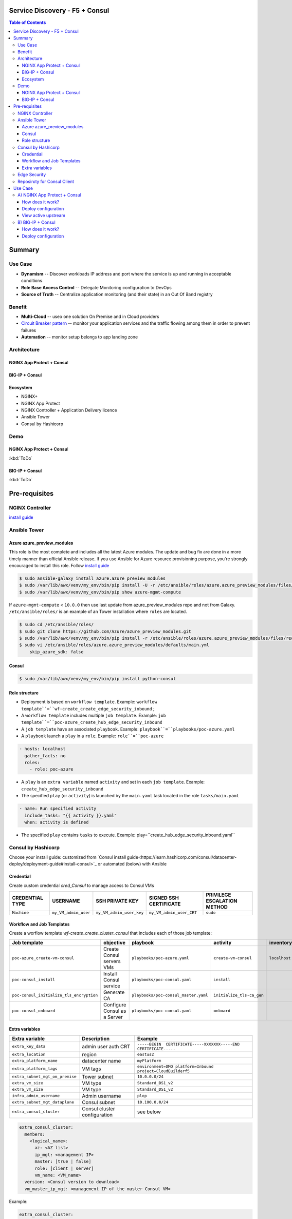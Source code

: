 Service Discovery - F5 + Consul
==================================================
.. contents:: Table of Contents

Summary
==================================================
Use Case
###############
- **Dynamism** -- Discover workloads IP address and port where the service is up and running in acceptable conditions
- **Role Base Access Control** -- Delegate Monitoring configuration to DevOps
- **Source of Truth** -- Centralize application monitoring (and their state) in an Out Of Band registry

Benefit
###############
- **Multi-Cloud** -- useo one solution On Premise and in Cloud providers
- `Circuit Breaker pattern <https://www.nginx.com/blog/microservices-reference-architecture-nginx-circuit-breaker-pattern/>`_ -- monitor your application services and the traffic flowing among them in order to prevent failures
- **Automation** -- monitor setup belongs to app landing zone

Architecture
###############
NGINX App Protect + Consul
*********************

.. figure:: _figure/Architecture_Consul_NGINX.png

BIG-IP + Consul
*********************

.. figure:: _figure/Architecture_Consul_BIG-IP.png

Ecosystem
*********************
- NGINX+
- NGINX App Protect
- NGINX Controller + Application Delivery licence
- Ansible Tower
- Consul by Hashicorp

Demo
###############
NGINX App Protect + Consul
**************************
:kbd:`ToDo`

.. raw:: html

    <a href="http://www.youtube.com/watch?v=wqIGWfW5Dmo"><img src="http://img.youtube.com/vi/wqIGWfW5Dmo/0.jpg" width="600" height="400" title="Automate an Application deployment" alt="Automate an Application deployment"></a>

BIG-IP + Consul
*********************
:kbd:`ToDo`

.. raw:: html

    <a href="http://www.youtube.com/watch?v=wqIGWfW5Dmo"><img src="http://img.youtube.com/vi/wqIGWfW5Dmo/0.jpg" width="600" height="400" title="Automate an Application deployment" alt="Automate an Application deployment"></a>


Pre-requisites
==============

NGINX Controller
##############
`install guide <https://github.com/MattDierick/docker-nginx-controller>`_

Ansible Tower
##############

Azure azure_preview_modules
***************************
This role is the most complete and includes all the latest Azure modules. The update and bug fix are done in a more timely manner than official Ansible release.
If you use Ansible for Azure resource provisioning purpose, you're strongly encouraged to install this role.
Follow `install guide <https://github.com/Azure/azure_preview_modules>`_

.. code:: bash

    $ sudo ansible-galaxy install azure.azure_preview_modules
    $ sudo /var/lib/awx/venv/my_env/bin/pip install -U -r /etc/ansible/roles/azure.azure_preview_modules/files/requirements-azure.txt
    $ sudo /var/lib/awx/venv/my_env/bin/pip show azure-mgmt-compute

If ``azure-mgmt-compute`` < ``10.0.0`` then use last update from azure_preview_modules repo and not from Galaxy.
``/etc/ansible/roles/`` is an example of an Tower installation where ``roles`` are located.

.. code:: bash

    $ sudo cd /etc/ansible/roles/
    $ sudo git clone https://github.com/Azure/azure_preview_modules.git
    $ sudo /var/lib/awx/venv/my_env/bin/pip install -r /etc/ansible/roles/azure.azure_preview_modules/files/requirements-azure.txt
    $ sudo vi /etc/ansible/roles/azure.azure_preview_modules/defaults/main.yml
        skip_azure_sdk: false

Consul
***************************

.. code:: bash

    $ sudo /var/lib/awx/venv/my_env/bin/pip install python-consul

Role structure
**************
- Deployment is based on ``workflow template``. Example: ``workflow template``=``wf-create_create_edge_security_inbound`` ;
- A ``workflow template`` includes multiple ``job template``. Example: ``job template``=``poc-azure_create_hub_edge_security_inbound``
- A ``job template`` have an associated ``playbook``. Example: ``playbook``=``playbooks/poc-azure.yaml``
- A ``playbook`` launch a ``play`` in a ``role``. Example: ``role``=``poc-azure``

.. code:: yaml

    - hosts: localhost
      gather_facts: no
      roles:
        - role: poc-azure

- A ``play`` is an ``extra variable`` named ``activity`` and set in each ``job template``. Example: ``create_hub_edge_security_inbound``
- The specified ``play`` (or ``activity``) is launched by the ``main.yaml`` task located in the role ``tasks/main.yaml``

.. code:: yaml

    - name: Run specified activity
      include_tasks: "{{ activity }}.yaml"
      when: activity is defined

- The specified ``play`` contains ``tasks`` to execute. Example: play=``create_hub_edge_security_inbound.yaml``

Consul by Hashicorp
###################
Choose your install guide: customized from `Consul install guide<https://learn.hashicorp.com/consul/datacenter-deploy/deployment-guide#install-consul>`_ or automated (below) with Ansible

Credential
**************************
Create custom credential `cred_Consul` to manage access to Consul VMs

=====================================================   =============================================       =============================================   =============================================   =============================================
CREDENTIAL TYPE                                            USERNAME                                           SSH PRIVATE KEY                                        SIGNED SSH CERTIFICATE                                        PRIVILEGE ESCALATION METHOD
=====================================================   =============================================       =============================================   =============================================   =============================================
``Machine``                                             ``my_VM_admin_user``                                ``my_VM_admin_user_key``                        ``my_VM_admin_user_CRT``                        ``sudo``
=====================================================   =============================================       =============================================   =============================================   =============================================

Workflow and Job Templates
**************************
Create a worflow template `wf-create_create_cluster_consul` that includes each of those job template:

=============================================================   =============================================       =============================================   =============================================   =============================================   =============================================   =============================================
Job template                                                    objective                                           playbook                                        activity                                        inventory                                       limit                                           credential
=============================================================   =============================================       =============================================   =============================================   =============================================   =============================================   =============================================
``poc-azure_create-vm-consul``                                  Create Consul servers VMs                           ``playbooks/poc-azure.yaml``                    ``create-vm-consul``                            ``localhost``                                   ``localhost``                                   ``my_azure_credential``
``poc-consul_install``                                          Install Consul service                              ``playbooks/poc-consul.yaml``                   ``install``                                                                                                                                     ``cred_Consul``
``poc-consul_initialize_tls_encryption``                        Generate CA                                         ``playbooks/poc-consul_master.yaml``            ``initialize_tls-ca_gen``                                                                                                                       ``cred_Consul``
``poc-consul_onboard``                                          Configure Consul as a Server                        ``playbooks/poc-consul.yaml``                   ``onboard``                                                                                                                                     ``cred_Consul``
=============================================================   =============================================       =============================================   =============================================   =============================================   =============================================   =============================================

Extra variables
**************************
==============================================  =============================================   ================================================================================================================================================================================================================
Extra variable                                  Description                                     Example
==============================================  =============================================   ================================================================================================================================================================================================================
``extra_key_data``                              admin user auth CRT                             ``-----BEGIN  CERTIFICATE-----XXXXXXX-----END CERTIFICATE-----``
``extra_location``                              region                                          ``eastus2``
``extra_platform_name``                         datacenter name                                 ``myPlatform``
``extra_platform_tags``                         VM tags                                         ``environment=DMO platform=Inbound project=CloudBuilderf5``
``extra_subnet_mgt_on_premise``                 Tower subnet                                    ``10.0.0.0/24``
``extra_vm_size``                               VM type                                         ``Standard_DS1_v2``
``extra_vm_size``                               VM type                                         ``Standard_DS1_v2``
``infra_admin_username``                        Admin username                                  ``plop``
``extra_subnet_mgt_dataplane``                  Consul subnet                                   ``10.100.0.0/24``
``extra_consul_cluster``                        Consul cluster configuration                    see below
==============================================  =============================================   ================================================================================================================================================================================================================

.. code:: yaml

    extra_consul_cluster:
      members:
        <logical_name>:
          az: <AZ list>
          ip_mgt: <management IP>
          master: [true | false]
          role: [client | server]
          vm_name: <VM_name>
      version: <Consul version to download>
      vm_master_ip_mgt: <management IP of the master Consul VM>

Example:

.. code:: yaml

    extra_consul_cluster:
      members:
        server-1:
          az:
            - 1
          ip_mgt: 10.100.0.60
          master: true
          role: server
          vm_name: consul-server-1
        server-2:
          az:
            - 2
          ip_mgt: 10.100.0.61
          master: false
          role: server
          vm_name: consul-server-2
      version: 1.8.4
      vm_master_ip_mgt: 10.100.0.60

Edge Security
###################
Follow the guide `Deploy a replica of Edge Security <https://github.com/nergalex/f5-autoscale-azure#deploy-a-replica-of-edge-security>`_

Reposiroty for Consul Client
############################
During bootstrapping, each VM of the VMSS download a `repository <https://github.com/nergalex/consul-bootstrap>`_ (git clone) and execute scripts in order to:

- install Consul client
- onboard Consul client and attached it to Consul cluster
- configure Application Services to register and associated monitoring

Use Case
==================================================

A) NGINX App Protect + Consul
#############################
How does it work?
*********************
`Read this article <https://learn.hashicorp.com/tutorials/consul/load-balancing-f5?in=consul/integrations>`_

Deploy configuration
*********************
Follow the guide `Deploy an Application <https://github.com/nergalex/f5-autoscale-azure#deploy-an-application>`_ using specifically:

==============================================  =============================================   ================================================================================================================================================================================================================
Extra variable                                  Description                                     Example
==============================================  =============================================   ================================================================================================================================================================================================================
``extra_app``                                   App specification                               see below
``extra_app_backend``                           VM extension for VMSS App                       ``arcadia_consul_1nic_bootstrapping.jinja2``
==============================================  =============================================   ================================================================================================================================================================================================================

.. code:: yaml

    extra_app:
      components:
        - name: north
          type: adc
          uri: /
          template: component_adc_consul.json
          service_disovery: arcadia-all-in-one

View active upstream
*********************
Access GUI of NGINX+ App Protect instance in order to view active upstream IPs: ``http://<management_ip>:49151/dashboard.html``

B) BIG-IP + Consul
#############################
How does it work?
*********************
`Read this article <https://learn.hashicorp.com/tutorials/consul/load-balancing-nginx-plus?in=consul/integrations>`_

Deploy configuration
*********************
Follow the guide `Deploy an Application <https://github.com/nergalex/f5-autoscale-azure#deploy-an-application>`_ using specifically:

==============================================  =============================================   ================================================================================================================================================================================================================
Extra variable                                  Description                                     Example
==============================================  =============================================   ================================================================================================================================================================================================================
``extra_app``                                   App specification                               see below
``extra_app_backend``                           VM extension for VMSS App                       ``arcadia_consul_1nic_bootstrapping.jinja2``
==============================================  =============================================   ================================================================================================================================================================================================================

.. code:: yaml

    extra_app:
      components:
        - name: north
          type: adc
          uri: /
          template: component_adc.json
          workloads:
            - 'http://192.168.0.3'
        - name: south
          type: adc
          uri: /
          template: component_adc_consul.json
          service_discovery: arcadia-all-in-one






